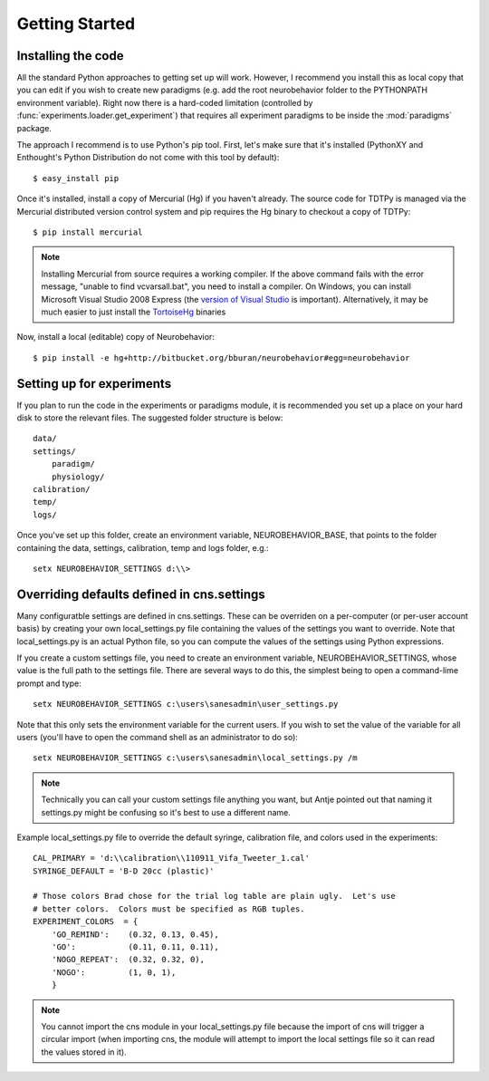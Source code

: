 Getting Started
===============

Installing the code
-------------------

All the standard Python approaches to getting set up will work.  However, I
recommend you install this as local copy that you can edit if you wish to create
new paradigms (e.g. add the root neurobehavior folder to the PYTHONPATH
environment variable).  Right now there is a hard-coded limitation (controlled
by :func:`experiments.loader.get_experiment`) that requires all experiment
paradigms to be inside the :mod:`paradigms` package.  

The approach I recommend is to use Python's pip tool.  First, let's make sure
that it's installed (PythonXY and Enthought's Python Distribution do not come
with this tool by default)::

    $ easy_install pip

Once it's installed, install a copy of Mercurial (Hg) if you haven't already.
The source code for TDTPy is managed via the Mercurial distributed version
control system and pip requires the Hg binary to checkout a copy of TDTPy::

    $ pip install mercurial

.. note::

    Installing Mercurial from source requires a working compiler.  If the above
    command fails with the error message, "unable to find vcvarsall.bat", you
    need to install a compiler.  On Windows, you can install Microsoft Visual
    Studio 2008 Express (the `version of Visual Studio`_ is important).
    Alternatively, it may be much easier to just install the TortoiseHg_
    binaries

.. _TortoiseHg: http://tortoisehg.bitbucket.org/
.. _version of Visual Studio: http://slacy.com/blog/2010/09/python-unable-to-find-vcvarsall-bat

Now, install a local (editable) copy of Neurobehavior::

    $ pip install -e hg+http://bitbucket.org/bburan/neurobehavior#egg=neurobehavior

Setting up for experiments
--------------------------

If you plan to run the code in the experiments or paradigms module, it is
recommended you set up a place on your hard disk to store the relevant files.
The suggested folder structure is below::

    data/
    settings/
        paradigm/
        physiology/
    calibration/
    temp/
    logs/

Once you've set up this folder, create an environment variable,
NEUROBEHAVIOR_BASE, that points to the folder containing the data, settings,
calibration, temp and logs folder, e.g.::

    setx NEUROBEHAVIOR_SETTINGS d:\\>

Overriding defaults defined in cns.settings
-------------------------------------------

Many configuratble settings are defined in cns.settings.  These can be overriden
on a per-computer (or per-user account basis) by creating your own
local_settings.py file containing the values of the settings you want to
override.  Note that local_settings.py is an actual Python file, so you can
compute the values of the settings using Python expressions.

If you create a custom settings file, you need to create an environment
variable, NEUROBEHAVIOR_SETTINGS, whose value is the full path to the settings
file.  There are several ways to do this, the simplest being to open a
command-lime prompt and type::

    setx NEUROBEHAVIOR_SETTINGS c:\users\sanesadmin\user_settings.py

Note that this only sets the environment variable for the current users.  If you
wish to set the value of the variable for all users (you'll have to open the
command shell as an administrator to do so)::

    setx NEUROBEHAVIOR_SETTINGS c:\users\sanesadmin\local_settings.py /m

.. note:: 

    Technically you can call your custom settings file anything you want, but
    Antje pointed out that naming it settings.py might be confusing so it's best
    to use a different name.

Example local_settings.py file to override the default syringe, calibration
file, and colors used in the experiments::

    CAL_PRIMARY = 'd:\\calibration\\110911_Vifa_Tweeter_1.cal'
    SYRINGE_DEFAULT = 'B-D 20cc (plastic)'

    # Those colors Brad chose for the trial log table are plain ugly.  Let's use
    # better colors.  Colors must be specified as RGB tuples.
    EXPERIMENT_COLORS  = {
        'GO_REMIND':    (0.32, 0.13, 0.45),
        'GO':           (0.11, 0.11, 0.11),
        'NOGO_REPEAT':  (0.32, 0.32, 0),
        'NOGO':         (1, 0, 1),
        }

.. note::

    You cannot import the cns module in your local_settings.py file because the
    import of cns will trigger a circular import (when importing cns, the module
    will attempt to import the local settings file so it can read the values
    stored in it).
